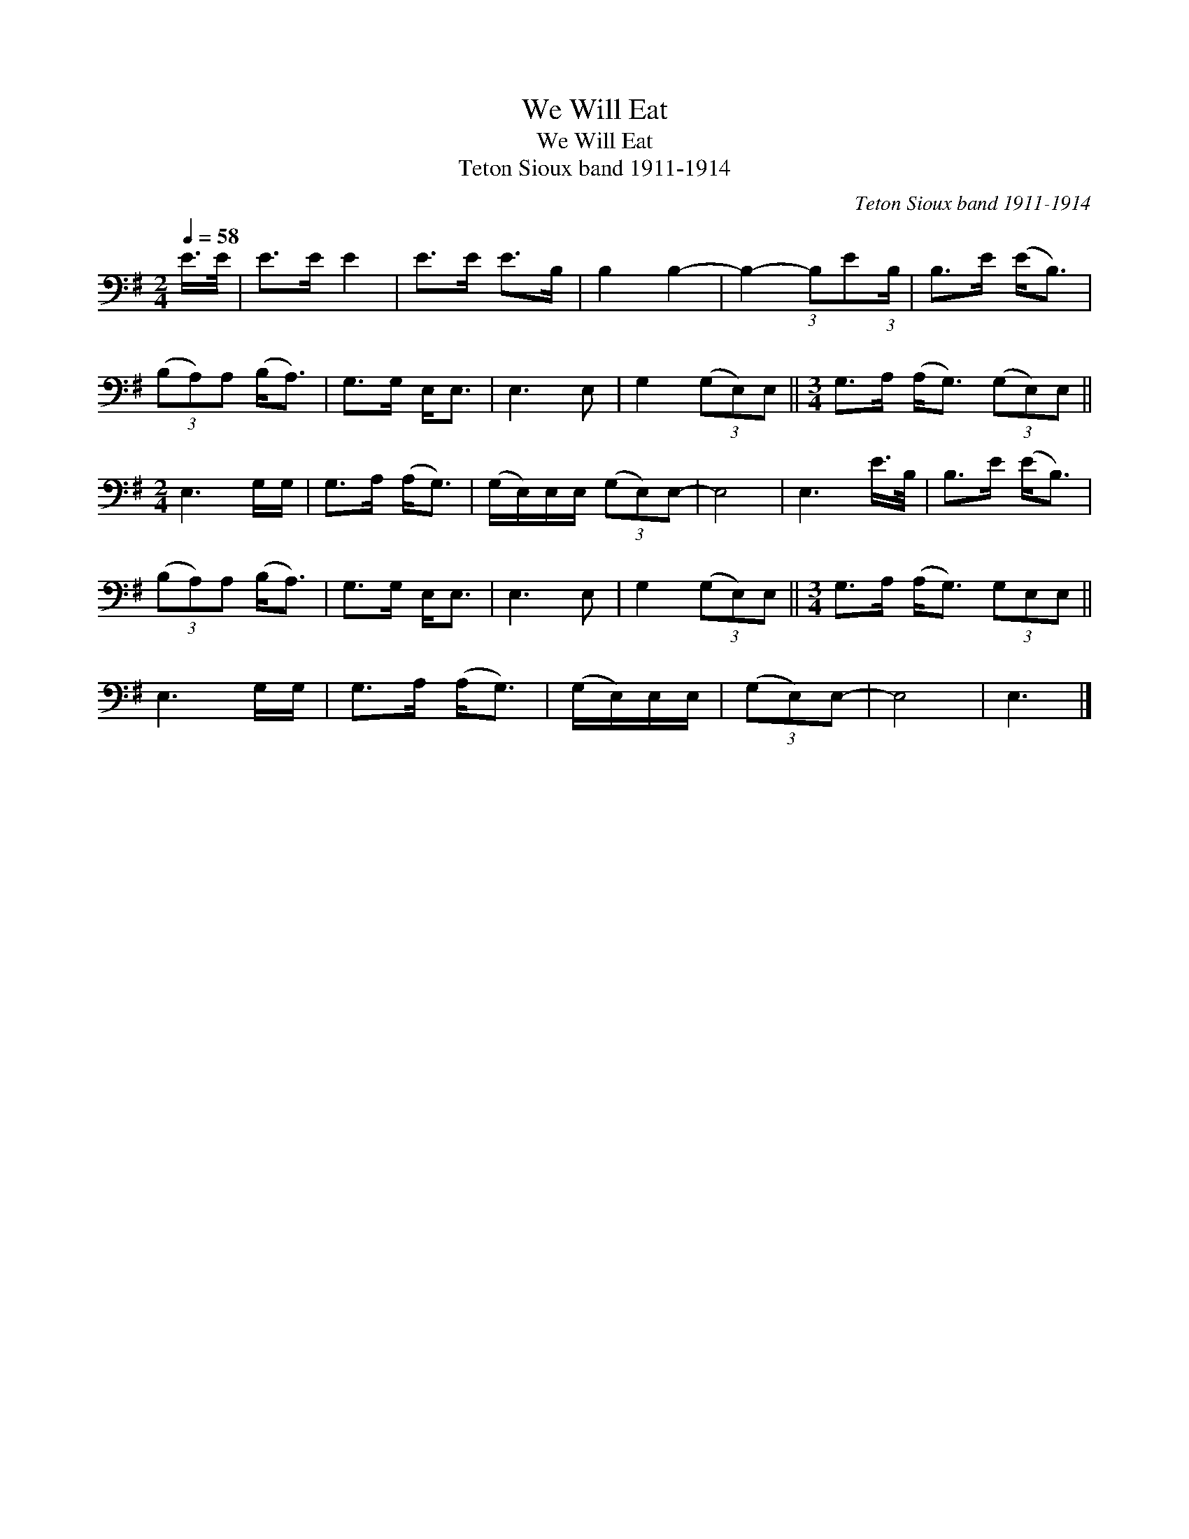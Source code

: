 X:1
T:We Will Eat
T:We Will Eat
T:Teton Sioux band 1911-1914
C:Teton Sioux band 1911-1914
L:1/8
Q:1/4=58
M:2/4
K:G
V:1 bass 
V:1
 E/>E/ | E>E E2 | E>E E>B, | B,2 B,2- | B,2- (3:2:1B,E(3:2:1B,/ | B,>E (E<B,) | %6
 (3(B,A,)A, (B,<A,) | G,>G, E,<E, | E,3 E, | G,2 (3(G,E,)E, ||[M:3/4] G,>A, (A,<G,) (3(G,E,)E, || %11
[M:2/4] E,3 G,/G,/ | G,>A, (A,<G,) | (G,/E,/)E,/E,/ (3(G,E,)E,- | E,4 | E,3 E/>B,/ | B,>E (E<B,) | %17
 (3(B,A,)A, (B,<A,) | G,>G, E,<E, | E,3 E, | G,2 (3(G,E,)E, ||[M:3/4] G,>A, (A,<G,) (3G,E,E, || %22
 E,3 G,/G,/ | G,>A, (A,<G,) | (G,/E,/)E,/E,/ | (3(G,E,)E,- | E,4 | E,3 |] %28

